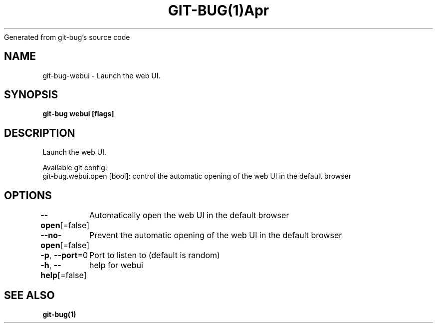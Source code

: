 .nh
.TH GIT\-BUG(1)Apr 2019
Generated from git\-bug's source code

.SH NAME
.PP
git\-bug\-webui \- Launch the web UI.


.SH SYNOPSIS
.PP
\fBgit\-bug webui [flags]\fP


.SH DESCRIPTION
.PP
Launch the web UI.

.PP
Available git config:
  git\-bug.webui.open [bool]: control the automatic opening of the web UI in the default browser


.SH OPTIONS
.PP
\fB\-\-open\fP[=false]
	Automatically open the web UI in the default browser

.PP
\fB\-\-no\-open\fP[=false]
	Prevent the automatic opening of the web UI in the default browser

.PP
\fB\-p\fP, \fB\-\-port\fP=0
	Port to listen to (default is random)

.PP
\fB\-h\fP, \fB\-\-help\fP[=false]
	help for webui


.SH SEE ALSO
.PP
\fBgit\-bug(1)\fP
